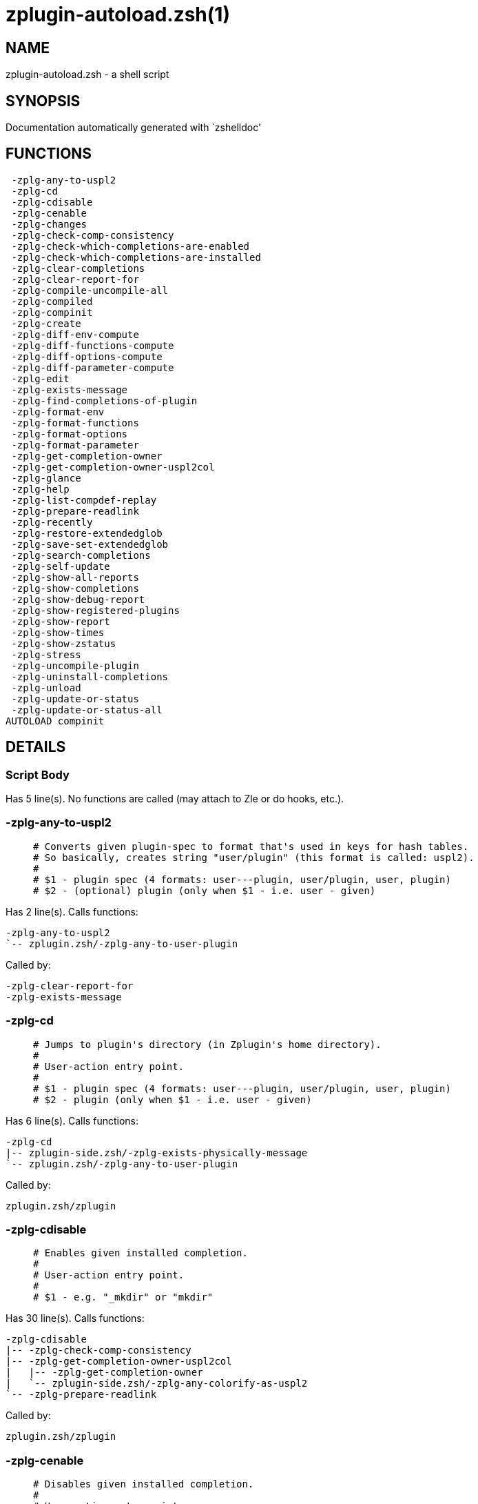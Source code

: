 zplugin-autoload.zsh(1)
=======================
:compat-mode!:

NAME
----
zplugin-autoload.zsh - a shell script

SYNOPSIS
--------
Documentation automatically generated with `zshelldoc'

FUNCTIONS
---------

 -zplg-any-to-uspl2
 -zplg-cd
 -zplg-cdisable
 -zplg-cenable
 -zplg-changes
 -zplg-check-comp-consistency
 -zplg-check-which-completions-are-enabled
 -zplg-check-which-completions-are-installed
 -zplg-clear-completions
 -zplg-clear-report-for
 -zplg-compile-uncompile-all
 -zplg-compiled
 -zplg-compinit
 -zplg-create
 -zplg-diff-env-compute
 -zplg-diff-functions-compute
 -zplg-diff-options-compute
 -zplg-diff-parameter-compute
 -zplg-edit
 -zplg-exists-message
 -zplg-find-completions-of-plugin
 -zplg-format-env
 -zplg-format-functions
 -zplg-format-options
 -zplg-format-parameter
 -zplg-get-completion-owner
 -zplg-get-completion-owner-uspl2col
 -zplg-glance
 -zplg-help
 -zplg-list-compdef-replay
 -zplg-prepare-readlink
 -zplg-recently
 -zplg-restore-extendedglob
 -zplg-save-set-extendedglob
 -zplg-search-completions
 -zplg-self-update
 -zplg-show-all-reports
 -zplg-show-completions
 -zplg-show-debug-report
 -zplg-show-registered-plugins
 -zplg-show-report
 -zplg-show-times
 -zplg-show-zstatus
 -zplg-stress
 -zplg-uncompile-plugin
 -zplg-uninstall-completions
 -zplg-unload
 -zplg-update-or-status
 -zplg-update-or-status-all
AUTOLOAD compinit

DETAILS
-------

Script Body
~~~~~~~~~~~

Has 5 line(s). No functions are called (may attach to Zle or do hooks, etc.).

-zplg-any-to-uspl2
~~~~~~~~~~~~~~~~~~

____
 # Converts given plugin-spec to format that's used in keys for hash tables.
 # So basically, creates string "user/plugin" (this format is called: uspl2).
 #
 # $1 - plugin spec (4 formats: user---plugin, user/plugin, user, plugin)
 # $2 - (optional) plugin (only when $1 - i.e. user - given)
____

Has 2 line(s). Calls functions:

 -zplg-any-to-uspl2
 `-- zplugin.zsh/-zplg-any-to-user-plugin

Called by:

 -zplg-clear-report-for
 -zplg-exists-message

-zplg-cd
~~~~~~~~

____
 # Jumps to plugin's directory (in Zplugin's home directory).
 #
 # User-action entry point.
 #
 # $1 - plugin spec (4 formats: user---plugin, user/plugin, user, plugin)
 # $2 - plugin (only when $1 - i.e. user - given)
____

Has 6 line(s). Calls functions:

 -zplg-cd
 |-- zplugin-side.zsh/-zplg-exists-physically-message
 `-- zplugin.zsh/-zplg-any-to-user-plugin

Called by:

 zplugin.zsh/zplugin

-zplg-cdisable
~~~~~~~~~~~~~~

____
 # Enables given installed completion.
 #
 # User-action entry point.
 #
 # $1 - e.g. "_mkdir" or "mkdir"
____

Has 30 line(s). Calls functions:

 -zplg-cdisable
 |-- -zplg-check-comp-consistency
 |-- -zplg-get-completion-owner-uspl2col
 |   |-- -zplg-get-completion-owner
 |   `-- zplugin-side.zsh/-zplg-any-colorify-as-uspl2
 `-- -zplg-prepare-readlink

Called by:

 zplugin.zsh/zplugin

-zplg-cenable
~~~~~~~~~~~~~

____
 # Disables given installed completion.
 #
 # User-action entry point.
 #
 # $1 - e.g. "_mkdir" or "mkdir"
____

Has 31 line(s). Calls functions:

 -zplg-cenable
 |-- -zplg-check-comp-consistency
 |-- -zplg-get-completion-owner-uspl2col
 |   |-- -zplg-get-completion-owner
 |   `-- zplugin-side.zsh/-zplg-any-colorify-as-uspl2
 `-- -zplg-prepare-readlink

Called by:

 zplugin.zsh/zplugin

-zplg-changes
~~~~~~~~~~~~~

____
 # Shows `git log` of given plugin.
 #
 # User-action entry point.
 #
 # $1 - plugin spec (4 formats: user---plugin, user/plugin, user, plugin)
 # $2 - plugin (only when $1 - i.e. user - given)
____

Has 9 line(s). Calls functions:

 -zplg-changes
 |-- zplugin-side.zsh/-zplg-exists-physically-message
 `-- zplugin.zsh/-zplg-any-to-user-plugin

Called by:

 zplugin.zsh/zplugin

-zplg-check-comp-consistency
~~~~~~~~~~~~~~~~~~~~~~~~~~~~

____
 # Zplugin creates symlink for each installed completion.
 # This function checks whether given completion (i.e.
 # file like "_mkdir") is indeed a symlink. Backup file
 # is a completion that is disabled - has the leading "_"
 # removed.
 #
 # $1 - path to completion within plugin's directory
 # $2 - path to backup file within plugin's directory
____

Has 11 line(s). Doesn't call other functions.

Called by:

 -zplg-cdisable
 -zplg-cenable

-zplg-check-which-completions-are-enabled
~~~~~~~~~~~~~~~~~~~~~~~~~~~~~~~~~~~~~~~~~

____
 # For each argument that each should be a path to completion
 # within a plugin's dir, it checks whether that completion
 # is disabled - returns 0 or 1 on corresponding positions
 # in reply.
 #
 # Uninstalled completions will be reported as "0"
 # - i.e. disabled
 #
 # $1, ... - path to completion within plugin's directory
____

Has 11 line(s). Doesn't call other functions.

Called by:

 -zplg-show-report

-zplg-check-which-completions-are-installed
~~~~~~~~~~~~~~~~~~~~~~~~~~~~~~~~~~~~~~~~~~~

____
 # For each argument that each should be a path to completion
 # within a plugin's dir, it checks whether that completion
 # is installed - returns 0 or 1 on corresponding positions
 # in reply.
 #
 # $1, ... - path to completion within plugin's directory
____

Has 12 line(s). Doesn't call other functions.

Called by:

 -zplg-show-report

-zplg-clear-completions
~~~~~~~~~~~~~~~~~~~~~~~

____
 # Delete stray and improper completions.
 #
 # Completions live even when plugin isn't loaded - if they are
 # installed and enabled.
 #
 # User-action entry point.
____

Has 36 line(s). Calls functions:

 -zplg-clear-completions
 |-- -zplg-get-completion-owner
 |-- -zplg-prepare-readlink
 `-- zplugin-side.zsh/-zplg-any-colorify-as-uspl2

Called by:

 zplugin.zsh/zplugin

-zplg-clear-report-for
~~~~~~~~~~~~~~~~~~~~~~

____
 # Clears all report data for given user/plugin. This is
 # done by resetting all related global ZPLG_* hashes.
 #
 # $1 - plugin spec (4 formats: user---plugin, user/plugin, user, plugin)
 # $2 - (optional) plugin (only when $1 - i.e. user - given)
____

Has 27 line(s). Calls functions:

 -zplg-clear-report-for
 `-- -zplg-any-to-uspl2
     `-- zplugin.zsh/-zplg-any-to-user-plugin

Called by:

 -zplg-unload
 zplugin.zsh/-zplg-clear-debug-report

-zplg-compile-uncompile-all
~~~~~~~~~~~~~~~~~~~~~~~~~~~

____
 # Compiles or uncompiles all existing (on disk) plugins.
 #
 # User-action entry point.
____

Has 23 line(s). Calls functions:

 -zplg-compile-uncompile-all
 |-- -zplg-uncompile-plugin
 |   |-- zplugin-side.zsh/-zplg-any-colorify-as-uspl2
 |   `-- zplugin.zsh/-zplg-any-to-user-plugin
 |-- zplugin-install.zsh/-zplg-compile-plugin
 |-- zplugin-side.zsh/-zplg-any-colorify-as-uspl2
 `-- zplugin.zsh/-zplg-any-to-user-plugin

Called by:

 zplugin.zsh/zplugin

-zplg-compiled
~~~~~~~~~~~~~~

____
 # Displays list of plugins that are compiled.
 #
 # User-action entry point.
____

Has 26 line(s). Calls functions:

 -zplg-compiled
 |-- zplugin-side.zsh/-zplg-any-colorify-as-uspl2
 `-- zplugin.zsh/-zplg-any-to-user-plugin

Called by:

 zplugin.zsh/zplugin

-zplg-compinit
~~~~~~~~~~~~~~

____
 # User-exposed `compinit' frontend which first ensures that all
 # completions managed by Zplugin are forgotten by Zshell. After
 # that it runs normal `compinit', which should more easily detect
 # Zplugin's completions.
 #
 # No arguments.
____

Has 23 line(s). Calls functions:

 -zplg-compinit
 |-- compinit
 `-- zplugin-install.zsh/-zplg-forget-completion

Uses feature(s): _autoload_, _unfunction_

Called by:

 zplugin.zsh/zplugin

-zplg-create
~~~~~~~~~~~~

____
 # Creates a plugin, also on Github (if not "_local/name" plugin).
 #
 # User-action entry point.
 #
 # $1 - (optional) plugin spec (4 formats: user---plugin, user/plugin, user, plugin)
 # $2 - (optional) plugin (only when $1 - i.e. user - given)
____

Has 61 line(s). Calls functions:

 -zplg-create
 |-- zplugin-side.zsh/-zplg-any-colorify-as-uspl2
 |-- zplugin-side.zsh/-zplg-exists-physically
 `-- zplugin.zsh/-zplg-any-to-user-plugin

Uses feature(s): _vared_

Called by:

 zplugin.zsh/zplugin

-zplg-diff-env-compute
~~~~~~~~~~~~~~~~~~~~~~

____
 # Computes ZPLG_PATH, ZPLG_FPATH that hold (f)path components
 # added by plugin. Uses data gathered earlier by -zplg-diff-env().
 #
 # $1 - user/plugin
____

Has 30 line(s). Doesn't call other functions.

Called by:

 -zplg-show-report
 -zplg-unload

-zplg-diff-functions-compute
~~~~~~~~~~~~~~~~~~~~~~~~~~~~

____
 # Computes ZPLG_FUNCTIONS that holds new functions added by plugin.
 # Uses data gathered earlier by -zplg-diff-functions().
 #
 # $1 - user/plugin
____

Has 20 line(s). Doesn't call other functions.

Called by:

 -zplg-show-report
 -zplg-unload

-zplg-diff-options-compute
~~~~~~~~~~~~~~~~~~~~~~~~~~

____
 # Computes ZPLG_OPTIONS that holds options changed by plugin.
 # Uses data gathered earlier by -zplg-diff-options().
 #
 # $1 - user/plugin
____

Has 20 line(s). Doesn't call other functions.

Called by:

 -zplg-show-report
 -zplg-unload

-zplg-diff-parameter-compute
~~~~~~~~~~~~~~~~~~~~~~~~~~~~

____
 # Computes ZPLG_PARAMETERS_PRE, ZPLG_PARAMETERS_POST that hold
 # parameters created or changed (their type) by plugin. Uses
 # data gathered earlier by -zplg-diff-parameter().
 #
 # $1 - user/plugin
____

Has 29 line(s). Doesn't call other functions.

Called by:

 -zplg-show-report
 -zplg-unload

-zplg-edit
~~~~~~~~~~

____
 # Runs $EDITOR on source of given plugin. If the variable is not
 # set then defaults to `vim'.
 #
 # User-action entry point.
 #
 # $1 - plugin spec (4 formats: user---plugin, user/plugin, user, plugin)
 # $2 - plugin (only when $1 - i.e. user - given)
____

Has 13 line(s). Calls functions:

 -zplg-edit
 |-- zplugin-side.zsh/-zplg-exists-physically-message
 |-- zplugin-side.zsh/-zplg-first
 `-- zplugin.zsh/-zplg-any-to-user-plugin

Called by:

 zplugin.zsh/zplugin

-zplg-exists-message
~~~~~~~~~~~~~~~~~~~~

____
 # Checks if plugin is loaded. Testable. Also outputs error
 # message if plugin is not loaded.
 #
 # $1 - plugin spec (4 formats: user---plugin, user/plugin, user, plugin)
 # $2 - (optional) plugin (only when $1 - i.e. user - given)
____

Has 7 line(s). Calls functions:

 -zplg-exists-message
 |-- -zplg-any-to-uspl2
 |   `-- zplugin.zsh/-zplg-any-to-user-plugin
 `-- zplugin-side.zsh/-zplg-any-colorify-as-uspl2

Called by:

 -zplg-show-report
 -zplg-unload

-zplg-find-completions-of-plugin
~~~~~~~~~~~~~~~~~~~~~~~~~~~~~~~~

____
 # Searches for completions owned by given plugin.
 # Returns them in `reply' array.
 #
 # $1 - plugin spec (4 formats: user---plugin, user/plugin, user, plugin)
 # $2 - plugin (only when $1 - i.e. user - given)
____

Has 5 line(s). Calls functions:

 -zplg-find-completions-of-plugin
 `-- zplugin.zsh/-zplg-any-to-user-plugin

Called by:

 -zplg-show-report

-zplg-format-env
~~~~~~~~~~~~~~~~

____
 # Creates one-column text about FPATH or PATH elements
 # added when given plugin was loaded.
 #
 # $1 - user/plugin (i.e. uspl2 format of plugin-spec)
 # $2 - if 1, then examine PATH, if 2, then examine FPATH
____

Has 16 line(s). Doesn't call other functions.

Called by:

 -zplg-show-report

-zplg-format-functions
~~~~~~~~~~~~~~~~~~~~~~

____
 # Creates a one or two columns text with functions created
 # by given plugin.
 #
 # $1 - user/plugin (i.e. uspl2 format of plugin-spec)
____

Has 36 line(s). Doesn't call other functions.

Called by:

 -zplg-show-report

-zplg-format-options
~~~~~~~~~~~~~~~~~~~~

____
 # Creates one-column text about options that changed when
 # plugin "$1" was loaded.
 #
 # $1 - user/plugin (i.e. uspl2 format of plugin-spec)
____

Has 21 line(s). Calls functions:

 -zplg-format-options
 |-- -zplg-restore-extendedglob
 `-- -zplg-save-set-extendedglob

Called by:

 -zplg-show-report

-zplg-format-parameter
~~~~~~~~~~~~~~~~~~~~~~

____
 # Creates one column text that lists global parameters that
 # changed when the given plugin was loaded.
 #
 # $1 - user/plugin (i.e. uspl2 format of plugin-spec)
____

Has 33 line(s). Doesn't call other functions.

Called by:

 -zplg-show-report

-zplg-get-completion-owner
~~~~~~~~~~~~~~~~~~~~~~~~~~

____
 # Returns "user---plugin" string (uspl1 format) of plugin that
 # owns given completion.
 #
 # Both :A and readlink will be used, then readlink's output if
 # results differ. Readlink might not be available.
 #
 # :A will read the link "twice" and give the final repository
 # directory, possibly without username in the uspl format;
 # readlink will read the link "once"
 #
 # $1 - absolute path to completion file (in COMPLETIONS_DIR)
 # $2 - readlink command (":" or "readlink")
____

Has 22 line(s). Doesn't call other functions.

Called by:

 -zplg-clear-completions
 -zplg-get-completion-owner-uspl2col
 -zplg-show-completions

-zplg-get-completion-owner-uspl2col
~~~~~~~~~~~~~~~~~~~~~~~~~~~~~~~~~~~

____
 # For shortening of code - returns colorized plugin name
 # that owns given completion.
 #
 # $1 - absolute path to completion file (in COMPLETIONS_DIR)
 # $2 - readlink command (":" or "readlink")
____

Has 2 line(s). Calls functions:

 -zplg-get-completion-owner-uspl2col
 |-- -zplg-get-completion-owner
 `-- zplugin-side.zsh/-zplg-any-colorify-as-uspl2

Called by:

 -zplg-cdisable
 -zplg-cenable

-zplg-glance
~~~~~~~~~~~~

____
 # Shows colorized source code of plugin. Is able to use pygmentize,
 # highlight, GNU source-highlight.
 #
 # User-action entry point.
 #
 # $1 - plugin spec (4 formats: user---plugin, user/plugin, user, plugin)
 # $2 - plugin (only when $1 - i.e. user - given)
____

Has 39 line(s). Calls functions:

 -zplg-glance
 |-- zplugin-side.zsh/-zplg-exists-physically-message
 |-- zplugin-side.zsh/-zplg-first
 `-- zplugin.zsh/-zplg-any-to-user-plugin

Called by:

 zplugin.zsh/zplugin

-zplg-help
~~~~~~~~~~

____
 # Shows usage information.
 #
 # User-action entry point.
____

Has 40 line(s). Doesn't call other functions.

Called by:

 zplugin.zsh/zplugin

-zplg-list-compdef-replay
~~~~~~~~~~~~~~~~~~~~~~~~~

____
 # Shows recorded compdefs (called by plugins loaded earlier).
 # Plugins often call `compdef' hoping for `compinit' being
 # already ran. Zplugin solves this by recording compdefs.
 #
 # User-action entry point.
____

Has 5 line(s). Doesn't call other functions.

Called by:

 zplugin.zsh/zplugin

-zplg-prepare-readlink
~~~~~~~~~~~~~~~~~~~~~~

____
 # Prepares readlink command, used for establishing completion's owner.
 #
 # $REPLY = ":" or "readlink"
____

Has 4 line(s). Doesn't call other functions.

Uses feature(s): _type_

Called by:

 -zplg-cdisable
 -zplg-cenable
 -zplg-clear-completions
 -zplg-show-completions

-zplg-recently
~~~~~~~~~~~~~~

____
 # Shows plugins that obtained commits in specified past time.
 #
 # User-action entry point.
 #
 # $1 - time spec, e.g. "1 week"
____

Has 26 line(s). Calls functions:

 -zplg-recently
 `-- zplugin-side.zsh/-zplg-any-colorify-as-uspl2

Called by:

 zplugin.zsh/zplugin

-zplg-restore-extendedglob
~~~~~~~~~~~~~~~~~~~~~~~~~~

____
 # Restores extendedglob-option from state saved earlier.
____

Has 1 line(s). Doesn't call other functions.

Called by:

 -zplg-format-options
 -zplg-show-registered-plugins
 -zplg-unload

-zplg-save-set-extendedglob
~~~~~~~~~~~~~~~~~~~~~~~~~~~

____
 # Enables extendedglob-option first saving if it was already
 # enabled, for restoration of this state later.
____

Has 2 line(s). Doesn't call other functions.

Called by:

 -zplg-format-options
 -zplg-show-registered-plugins
 -zplg-unload

-zplg-search-completions
~~~~~~~~~~~~~~~~~~~~~~~~

____
 # While -zplg-show-completions() shows what completions are
 # installed, this functions searches through all plugin dirs
 # showing what's available in general (for installation).
 #
 # User-action entry point.
____

Has 43 line(s). Calls functions:

 -zplg-search-completions
 `-- zplugin-side.zsh/-zplg-any-colorify-as-uspl2

Called by:

 zplugin.zsh/zplugin

-zplg-self-update
~~~~~~~~~~~~~~~~~

____
 # Updates Zplugin code (does a git pull).
 #
 # User-action entry point.
____

Has 1 line(s). Doesn't call other functions.

Called by:

 zplugin.zsh/zplugin

-zplg-show-all-reports
~~~~~~~~~~~~~~~~~~~~~~

____
 # Displays reports of all loaded plugins.
 #
 # User-action entry point.
____

Has 5 line(s). Calls functions:

 -zplg-show-all-reports
 `-- -zplg-show-report
     |-- -zplg-check-which-completions-are-enabled
     |-- -zplg-check-which-completions-are-installed
     |-- -zplg-diff-env-compute
     |-- -zplg-diff-functions-compute
     |-- -zplg-diff-options-compute
     |-- -zplg-diff-parameter-compute
     |-- -zplg-exists-message
     |   |-- -zplg-any-to-uspl2
     |   |   `-- zplugin.zsh/-zplg-any-to-user-plugin
     |   `-- zplugin-side.zsh/-zplg-any-colorify-as-uspl2
     |-- -zplg-find-completions-of-plugin
     |   `-- zplugin.zsh/-zplg-any-to-user-plugin
     |-- -zplg-format-env
     |-- -zplg-format-functions
     |-- -zplg-format-options
     |   |-- -zplg-restore-extendedglob
     |   `-- -zplg-save-set-extendedglob
     |-- -zplg-format-parameter
     `-- zplugin.zsh/-zplg-any-to-user-plugin

Called by:

 zplugin.zsh/zplugin

-zplg-show-completions
~~~~~~~~~~~~~~~~~~~~~~

____
 # Display installed (enabled and disabled), completions. Detect
 # stray and improper ones.
 #
 # Completions live even when plugin isn't loaded - if they are
 # installed and enabled.
 #
 # User-action entry point.
____

Has 31 line(s). Calls functions:

 -zplg-show-completions
 |-- -zplg-get-completion-owner
 |-- -zplg-prepare-readlink
 `-- zplugin-side.zsh/-zplg-any-colorify-as-uspl2

Called by:

 zplugin.zsh/zplugin

-zplg-show-debug-report
~~~~~~~~~~~~~~~~~~~~~~~

____
 # Displays dtrace report (data recorded in interactive session).
 #
 # User-action entry point.
____

Has 1 line(s). Calls functions:

 -zplg-show-debug-report
 `-- -zplg-show-report
     |-- -zplg-check-which-completions-are-enabled
     |-- -zplg-check-which-completions-are-installed
     |-- -zplg-diff-env-compute
     |-- -zplg-diff-functions-compute
     |-- -zplg-diff-options-compute
     |-- -zplg-diff-parameter-compute
     |-- -zplg-exists-message
     |   |-- -zplg-any-to-uspl2
     |   |   `-- zplugin.zsh/-zplg-any-to-user-plugin
     |   `-- zplugin-side.zsh/-zplg-any-colorify-as-uspl2
     |-- -zplg-find-completions-of-plugin
     |   `-- zplugin.zsh/-zplg-any-to-user-plugin
     |-- -zplg-format-env
     |-- -zplg-format-functions
     |-- -zplg-format-options
     |   |-- -zplg-restore-extendedglob
     |   `-- -zplg-save-set-extendedglob
     |-- -zplg-format-parameter
     `-- zplugin.zsh/-zplg-any-to-user-plugin

Called by:

 zplugin.zsh/zplugin

-zplg-show-registered-plugins
~~~~~~~~~~~~~~~~~~~~~~~~~~~~~

____
 # Lists loaded plugins (subcommands list, lodaded).
 #
 # User-action entry point.
____

Has 21 line(s). Calls functions:

 -zplg-show-registered-plugins
 |-- -zplg-restore-extendedglob
 |-- -zplg-save-set-extendedglob
 `-- zplugin-side.zsh/-zplg-any-colorify-as-uspl2

Called by:

 zplugin.zsh/zplugin

-zplg-show-report
~~~~~~~~~~~~~~~~~

____
 # Displays report of the plugin given.
 #
 # User-action entry point.
 #
 # $1 - plugin spec (4 formats: user---plugin, user/plugin, user (+ plugin in $2), plugin)
 # $2 - plugin (only when $1 - i.e. user - given)
____

Has 61 line(s). Calls functions:

 -zplg-show-report
 |-- -zplg-check-which-completions-are-enabled
 |-- -zplg-check-which-completions-are-installed
 |-- -zplg-diff-env-compute
 |-- -zplg-diff-functions-compute
 |-- -zplg-diff-options-compute
 |-- -zplg-diff-parameter-compute
 |-- -zplg-exists-message
 |   |-- -zplg-any-to-uspl2
 |   |   `-- zplugin.zsh/-zplg-any-to-user-plugin
 |   `-- zplugin-side.zsh/-zplg-any-colorify-as-uspl2
 |-- -zplg-find-completions-of-plugin
 |   `-- zplugin.zsh/-zplg-any-to-user-plugin
 |-- -zplg-format-env
 |-- -zplg-format-functions
 |-- -zplg-format-options
 |   |-- -zplg-restore-extendedglob
 |   `-- -zplg-save-set-extendedglob
 |-- -zplg-format-parameter
 `-- zplugin.zsh/-zplg-any-to-user-plugin

Called by:

 -zplg-show-all-reports
 -zplg-show-debug-report
 zplugin.zsh/zplugin

-zplg-show-times
~~~~~~~~~~~~~~~~

____
 # Shows loading times of all loaded plugins.
 #
 # User-action entry point.
____

Has 13 line(s). Calls functions:

 -zplg-show-times
 `-- zplugin-side.zsh/-zplg-any-colorify-as-uspl2

Called by:

 zplugin.zsh/zplugin

-zplg-show-zstatus
~~~~~~~~~~~~~~~~~~

____
 # Shows Zplugin status, i.e. number of loaded plugins,
 # of available completions, etc.
 #
 # User-action entry point.
____

Has 41 line(s). Doesn't call other functions.

Called by:

 zplugin.zsh/zplugin

-zplg-stress
~~~~~~~~~~~~

____
 # Compiles plugin with various options on and off to see
 # how well the code is written. The options are:
 #
 # NO_SHORT_LOOPS, IGNORE_BRACES, IGNORE_CLOSE_BRACES, SH_GLOB,
 # CSH_JUNKIE_QUOTES, NO_MULTI_FUNC_DEF.
 #
 # User-action entry point.
 #
 # $1 - plugin spec (4 formats: user---plugin, user/plugin, user, plugin)
 # $2 - plugin (only when $1 - i.e. user - given)
____

Has 35 line(s). Calls functions:

 -zplg-stress
 |-- zplugin-side.zsh/-zplg-exists-physically-message
 |-- zplugin-side.zsh/-zplg-first
 `-- zplugin.zsh/-zplg-any-to-user-plugin

Uses feature(s): _zcompile_

Called by:

 zplugin.zsh/zplugin

-zplg-uncompile-plugin
~~~~~~~~~~~~~~~~~~~~~~

____
 # Uncompiles given plugin.
 #
 # User-action entry point.
 #
 # $1 - plugin spec (4 formats: user---plugin, user/plugin, user (+ plugin in $2), plugin)
 # $2 - plugin (only when $1 - i.e. user - given)
____

Has 22 line(s). Calls functions:

 -zplg-uncompile-plugin
 |-- zplugin-side.zsh/-zplg-any-colorify-as-uspl2
 `-- zplugin.zsh/-zplg-any-to-user-plugin

Called by:

 -zplg-compile-uncompile-all
 zplugin.zsh/zplugin

-zplg-uninstall-completions
~~~~~~~~~~~~~~~~~~~~~~~~~~~

____
 # Removes all completions of given plugin from Zshell (i.e. from FPATH).
 # The FPATH is typically `~/.zplugin/completions/'.
 #
 # $1 - plugin spec (4 formats: user---plugin, user/plugin, user, plugin)
 # $2 - plugin (only when $1 - i.e. user - given)
____

Has 40 line(s). Calls functions:

 -zplg-uninstall-completions
 |-- zplugin-install.zsh/-zplg-forget-completion
 |-- zplugin-side.zsh/-zplg-exists-physically-message
 `-- zplugin.zsh/-zplg-any-to-user-plugin

Called by:

 zplugin.zsh/zplugin

-zplg-unload
~~~~~~~~~~~~

____
 # 1. Unfunction functions (created by plugin)
 # 2. Delete bindkeys (...)
 # 3. Delete Zstyles
 # 4. Restore options
 # 5. Remove aliases
 # 6. Restore Zle state
 # 7. Clean-up FPATH and PATH
 # 8. Delete created variables
 # 9. Forget the plugin
 #
 # User-action entry point.
 #
 # $1 - plugin spec (4 formats: user---plugin, user/plugin, user, plugin)
 # $2 - plugin (only when $1 - i.e. user - given)
____

Has 209 line(s). Calls functions:

 -zplg-unload
 |-- -zplg-clear-report-for
 |   `-- -zplg-any-to-uspl2
 |       `-- zplugin.zsh/-zplg-any-to-user-plugin
 |-- -zplg-diff-env-compute
 |-- -zplg-diff-functions-compute
 |-- -zplg-diff-options-compute
 |-- -zplg-diff-parameter-compute
 |-- -zplg-exists-message
 |   |-- -zplg-any-to-uspl2
 |   |   `-- zplugin.zsh/-zplg-any-to-user-plugin
 |   `-- zplugin-side.zsh/-zplg-any-colorify-as-uspl2
 |-- -zplg-restore-extendedglob
 |-- -zplg-save-set-extendedglob
 |-- zplugin-side.zsh/-zplg-any-colorify-as-uspl2
 |-- zplugin.zsh/-zplg-any-to-user-plugin
 |-- zplugin.zsh/-zplg-clear-debug-report
 `-- zplugin.zsh/-zplg-unregister-plugin

Uses feature(s): _bindkey_, _unalias_, _unfunction_, _zle_, _zstyle_

Called by:

 zplugin.zsh/-zplg-debug-unload
 zplugin.zsh/zplugin

-zplg-update-or-status
~~~~~~~~~~~~~~~~~~~~~~

____
 # Updates (git pull) or does `git status' for given plugin.
 #
 # User-action entry point.
 #
 # $1 - plugin spec (4 formats: user---plugin, user/plugin, user (+ plugin in $2), plugin)
 # $2 - plugin (only when $1 - i.e. user - given)
____

Has 28 line(s). Calls functions:

 -zplg-update-or-status
 |-- zplugin-side.zsh/-zplg-any-colorify-as-uspl2
 |-- zplugin-side.zsh/-zplg-exists-physically-message
 |-- zplugin.zsh/-zplg-any-to-user-plugin
 `-- zplugin.zsh/-zplg-pack-ice

Uses feature(s): _eval_

Called by:

 zplugin.zsh/zplugin

-zplg-update-or-status-all
~~~~~~~~~~~~~~~~~~~~~~~~~~

____
 # Updates (git pull) or does `git status` for all existing plugins.
 # This includes also plugins that are not loaded into Zsh (but exist
 # on disk). Also updates (i.e. redownloads) snippets.
 #
 # User-action entry point.
____

Has 54 line(s). Calls functions:

 -zplg-update-or-status-all
 |-- zplugin-side.zsh/-zplg-any-colorify-as-uspl2
 |-- zplugin.zsh/-zplg-any-to-user-plugin
 `-- zplugin.zsh/-zplg-load-snippet

Uses feature(s): _eval_

Called by:

 zplugin.zsh/zplugin

compinit
~~~~~~~~

Has 547 line(s). Doesn't call other functions.

Uses feature(s): _autoload_, _bindkey_, _eval_, _read_, _unfunction_, _zle_, _zstyle_

Called by:

 -zplg-compinit

